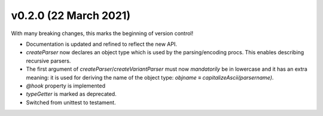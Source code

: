v0.2.0 (22 March 2021)
-------------------------------------------------------------------------------
With many breaking changes, this marks the beginning of version control!

- Documentation is updated and refined to reflect the new API.
- `createParser` now declares an object type which is used by the
  parsing/encoding procs. This enables describing recursive parsers.
- The first argument of `createParser`/`createVariantParser` must now
  *mandatorily* be in lowercase and it has an extra meaning: it is used for
  deriving the name of the object type:
  `objname` ≡ `capitalizeAscii(parsername)`.
- `@hook` property is implemented
- `typeGetter` is marked as deprecated.
- Switched from unittest to testament.